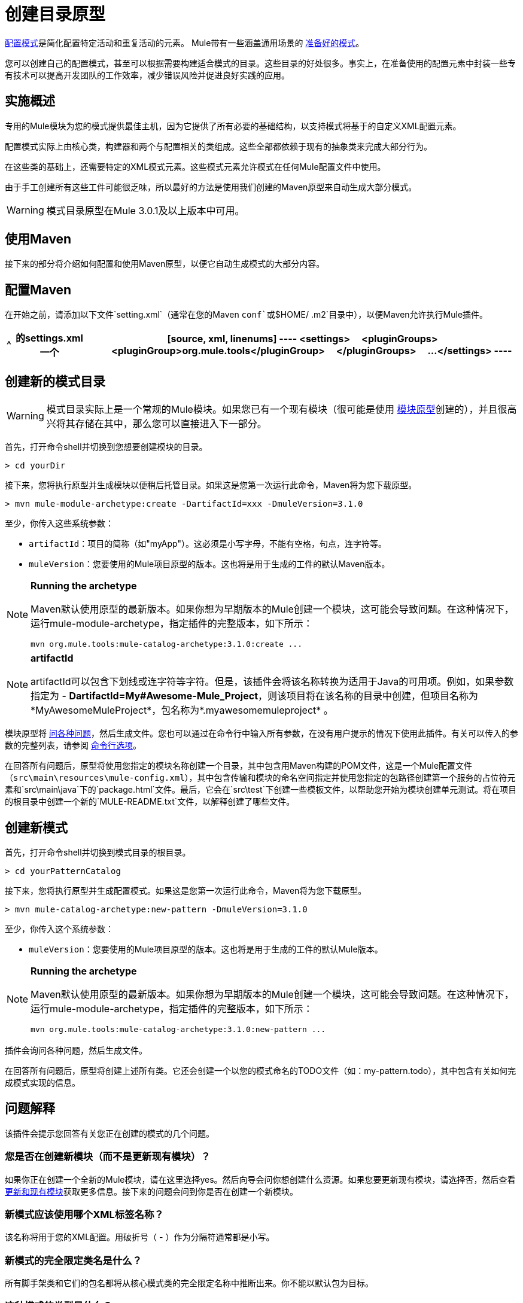 = 创建目录原型

link:/mule-user-guide/v/3.4/pattern-based-configuration[配置模式]是简化配置特定活动和重复活动的元素。 Mule带有一些涵盖通用场景的 link:/mule-user-guide/v/3.4/using-mule-configuration-patterns[准备好的模式]。

您可以创建自己的配置模式，甚至可以根据需要构建适合模式的目录。这些目录的好处很多。事实上，在准备使用的配置元素中封装一些专有技术可以提高开发团队的工作效率，减少错误风险并促进良好实践的应用。

== 实施概述

专用的Mule模块为您的模式提供最佳主机，因为它提供了所有必要的基础结构，以支持模式将基于的自定义XML配置元素。

配置模式实际上由核心类，构建器和两个与配置相关的类组成。这些全部都依赖于现有的抽象类来完成大部分行为。

在这些类的基础上，还需要特定的XML模式元素。这些模式元素允许模式在任何Mule配置文件中使用。

由于手工创建所有这些工件可能很乏味，所以最好的方法是使用我们创建的Maven原型来自动生成大部分模式。

[WARNING]
模式目录原型在Mule 3.0.1及以上版本中可用。

== 使用Maven

接下来的部分将介绍如何配置和使用Maven原型，以便它自动生成模式的大部分内容。


== 配置Maven

在开始之前，请添加以下文件`setting.xml`（通常在您的Maven `conf`或`$HOME/ .m2`目录中），以便Maven允许执行Mule插件。

[%header%autowidth.spread]
|===
^ |的settings.xml
一个|
[source, xml, linenums]
----
<settings>
    <pluginGroups>
        <pluginGroup>org.mule.tools</pluginGroup>
    </pluginGroups>
    ...
</settings>
----
|===

== 创建新的模式目录

[WARNING]
模式目录实际上是一个常规的Mule模块。如果您已有一个现有模块（很可能是使用 link:/mule-user-guide/v/3.4/creating-catalog-archetypes[模块原型]创建的），并且很高兴将其存储在其中，那么您可以直接进入下一部分。

首先，打开命令shell并切换到您想要创建模块的目录。

[source, code, linenums]
----
> cd yourDir
----

接下来，您将执行原型并生成模块以便稍后托管目录。如果这是您第一次运行此命令，Maven将为您下载原型。

[source, code, linenums]
----
> mvn mule-module-archetype:create -DartifactId=xxx -DmuleVersion=3.1.0
----

至少，你传入这些系统参数：

*  `artifactId`：项目的简称（如"myApp"）。这必须是小写字母，不能有空格，句点，连字符等。

*  `muleVersion`：您要使用的Mule项目原型的版本。这也将是用于生成的工件的默认Maven版本。

[NOTE]
====
*Running the archetype*

Maven默认使用原型的最新版本。如果你想为早期版本的Mule创建一个模块，这可能会导致问题。在这种情况下，运行mule-module-archetype，指定插件的完整版本，如下所示：

[source, code, linenums]
----
mvn org.mule.tools:mule-catalog-archetype:3.1.0:create ...
----
====

[NOTE]
====
*artifactId*

artifactId可以包含下划线或连字符等字符。但是，该插件会将该名称转换为适用于Java的可用项。例如，如果参数指定为 -  *DartifactId=My#Awesome-Mule_Project*，则该项目将在该名称的目录中创建，但项目名称为*MyAwesomeMuleProject*，包名称为*.myawesomemuleproject* 。
====

模块原型将 link:/mule-user-guide/v/3.4/creating-module-archetypes[问各种问题]，然后生成文件。您也可以通过在命令行中输入所有参数，在没有用户提示的情况下使用此插件。有关可以传入的参数的完整列表，请参阅 link:/mule-user-guide/v/3.4/creating-catalog-archetypes[命令行选项]。

在回答所有问题后，原型将使用您指定的模块名称创建一个目录，其中包含用Maven构建的POM文件，这是一个Mule配置文件（`src\main\resources\mule-config.xml`），其中包含传输和模块的命名空间指定并使用您指定的包路径创建第一个服务的占位符元素和`src\main\java`下的`package.html`文件。最后，它会在`src\test`下创建一些模板文件，以帮助您开始为模块创建单元测试。将在项目的根目录中创建一个新的`MULE-README.txt`文件，以解释创建了哪些文件。

== 创建新模式

首先，打开命令shell并切换到模式目录的根目录。

[source, code, linenums]
----
> cd yourPatternCatalog
----

接下来，您将执行原型并生成配置模式。如果这是您第一次运行此命令，Maven将为您下载原型。

[source, code, linenums]
----
> mvn mule-catalog-archetype:new-pattern -DmuleVersion=3.1.0
----

至少，你传入这个系统参数：

*  `muleVersion`：您要使用的Mule项目原型的版本。这也将是用于生成的工件的默认Mule版本。

[NOTE]
====
*Running the archetype*

Maven默认使用原型的最新版本。如果你想为早期版本的Mule创建一个模块，这可能会导致问题。在这种情况下，运行mule-module-archetype，指定插件的完整版本，如下所示：

[source, code, linenums]
----
mvn org.mule.tools:mule-catalog-archetype:3.1.0:new-pattern ...
----
====

插件会询问各种问题，然后生成文件。

在回答所有问题后，原型将创建上述所有类。它还会创建一个以您的模式命名的TODO文件（如：my-pattern.todo），其中包含有关如何完成模式实现的信息。

== 问题解释

该插件会提示您回答有关您正在创建的模式的几个问题。

=== 您是否在创建新模块（而不是更新现有模块）？

如果你正在创建一个全新的Mule模块，请在这里选择yes。然后向导会问你想创建什么资源。如果您要更新现有模块，请选择否，然后查看 link:/mule-user-guide/v/3.4/creating-catalog-archetypes[更新和现有模块]获取更多信息。接下来的问题会问到你是否在创建一个新模块。

=== 新模式应该使用哪个XML标签名称？

该名称将用于您的XML配置。用破折号（ - ）作为分隔符通常都是小写。

=== 新模式的完全限定类名是什么？

所有脚手架类和它们的包名都将从核心模式类的完全限定名称中推断出来。你不能以默认包为目标。

=== 这种模式的类型是什么？

这指定了您的模式在其配置中允许的灵活程度。

*  *mp*：该模式是一个纯粹的消息处理器，用于与其他消息处理器一起使用。它不支持像端点或路由器这样的入站消息源。
*  *ms*：模式接收来自任何类型消息源的消息，如端点或路由器。
*  *si*：该模式接收来自单个入站端点的消息。它可以选择配置入站变压器。 link:/mule-user-guide/v/3.4/simple-service-pattern[简单的服务]模式属于这种类型。
*  *siso*：模式接收来自单个入站端点的消息并分派到单个出站端点。 link:/mule-user-guide/v/3.4/bridge-pattern[桥验证器]和 link:/mule-user-guide/v/3.4/proxying-web-services[Web服务代理]模式属于这种类型。

== 示例控制台输出

[source, code, linenums]
----
********************************************************************************

What XML tag name should be used for the new pattern?

(Prefer lower-case and use dashes as separators, like: my-pattern)
                                                                 [default: null]
********************************************************************************
my-pattern

[INFO] patternFQCN:
********************************************************************************

What is the fully qualified class name of the new pattern?

(For example: com.acme.pattern.MyPattern
 Note that supporting classes will be created in: com.acme.pattern.builder and com.acme.pattern.config)
                                                                 [default: null]
********************************************************************************
com.acme.pattern.MyPattern

[INFO] patternType:
********************************************************************************

What will be the type of this pattern? [mp] or [ms] or [si] or [siso]

(Details of each type:
 mp:   the pattern is a pure message processor designed to be used within a flow alongside other message processors
 ms:   the pattern receives messages from any kind of message source, like endpoints or routers
 si:   the pattern receives messages from a single inbound endpoint
 siso: the pattern receives messages from a single inbound endpoint and dispatches to a single outbound endpoint)
                                                                   [default: mp]
********************************************************************************
siso
----
